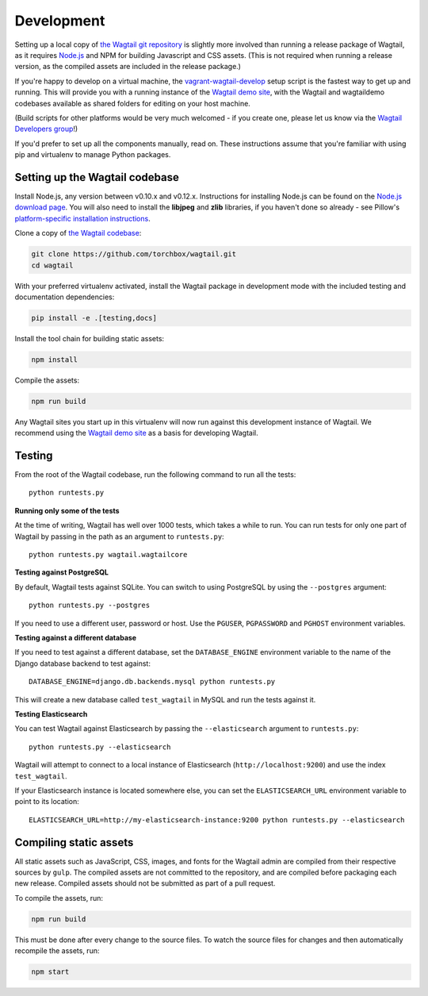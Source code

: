 Development
-----------

Setting up a local copy of `the Wagtail git repository <https://github.com/torchbox/wagtail>`_ is slightly more involved than running a release package of Wagtail, as it requires `Node.js <https://nodejs.org/>`_ and NPM for building Javascript and CSS assets. (This is not required when running a release version, as the compiled assets are included in the release package.)

If you're happy to develop on a virtual machine, the `vagrant-wagtail-develop <https://github.com/torchbox/vagrant-wagtail-develop>`_ setup script is the fastest way to get up and running. This will provide you with a running instance of the `Wagtail demo site <https://github.com/torchbox/wagtaildemo/>`_, with the Wagtail and wagtaildemo codebases available as shared folders for editing on your host machine.

(Build scripts for other platforms would be very much welcomed - if you create one, please let us know via the `Wagtail Developers group <https://groups.google.com/forum/#!forum/wagtail-developers>`_!)

If you'd prefer to set up all the components manually, read on. These instructions assume that you're familiar with using pip and virtualenv to manage Python packages.


Setting up the Wagtail codebase
~~~~~~~~~~~~~~~~~~~~~~~~~~~~~~~

Install Node.js, any version between v0.10.x and v0.12.x. Instructions for installing Node.js can be found on the `Node.js download page <https://nodejs.org/download/>`_. You will also need to install the **libjpeg** and **zlib** libraries, if you haven't done so already - see Pillow's `platform-specific installation instructions <http://pillow.readthedocs.org/en/latest/installation.html#external-libraries>`_.

Clone a copy of `the Wagtail codebase <https://github.com/torchbox/wagtail>`_:

.. code-block:: sh

    git clone https://github.com/torchbox/wagtail.git
    cd wagtail

With your preferred virtualenv activated, install the Wagtail package in development mode with the included testing and documentation dependencies:

.. code-block:: sh

    pip install -e .[testing,docs]

Install the tool chain for building static assets:

.. code-block:: sh

    npm install

Compile the assets:

.. code-block:: sh

    npm run build

Any Wagtail sites you start up in this virtualenv will now run against this development instance of Wagtail. We recommend using the `Wagtail demo site <https://github.com/torchbox/wagtaildemo/>`_ as a basis for developing Wagtail.

.. _testing:

Testing
~~~~~~~

From the root of the Wagtail codebase, run the following command to run all the tests::

    python runtests.py

**Running only some of the tests**

At the time of writing, Wagtail has well over 1000 tests, which takes a while to
run. You can run tests for only one part of Wagtail by passing in the path as
an argument to ``runtests.py``::

    python runtests.py wagtail.wagtailcore

**Testing against PostgreSQL**

By default, Wagtail tests against SQLite. You can switch to using PostgreSQL by
using the ``--postgres`` argument::

    python runtests.py --postgres

If you need to use a different user, password or host. Use the ``PGUSER``, ``PGPASSWORD`` and ``PGHOST`` environment variables.

**Testing against a different database**

If you need to test against a different database, set the ``DATABASE_ENGINE``
environment variable to the name of the Django database backend to test against::

    DATABASE_ENGINE=django.db.backends.mysql python runtests.py

This will create a new database called ``test_wagtail`` in MySQL and run
the tests against it.

**Testing Elasticsearch**

You can test Wagtail against Elasticsearch by passing the ``--elasticsearch``
argument to ``runtests.py``::

    python runtests.py --elasticsearch


Wagtail will attempt to connect to a local instance of Elasticsearch
(``http://localhost:9200``) and use the index ``test_wagtail``.

If your Elasticsearch instance is located somewhere else, you can set the
``ELASTICSEARCH_URL`` environment variable to point to its location::

    ELASTICSEARCH_URL=http://my-elasticsearch-instance:9200 python runtests.py --elasticsearch

Compiling static assets
~~~~~~~~~~~~~~~~~~~~~~~

All static assets such as JavaScript, CSS, images, and fonts for the Wagtail admin are compiled from their respective sources by ``gulp``. The compiled assets are not committed to the repository, and are compiled before packaging each new release. Compiled assets should not be submitted as part of a pull request.

To compile the assets, run:

.. code-block:: sh

    npm run build

This must be done after every change to the source files. To watch the source files for changes and then automatically recompile the assets, run:

.. code-block:: sh

    npm start
